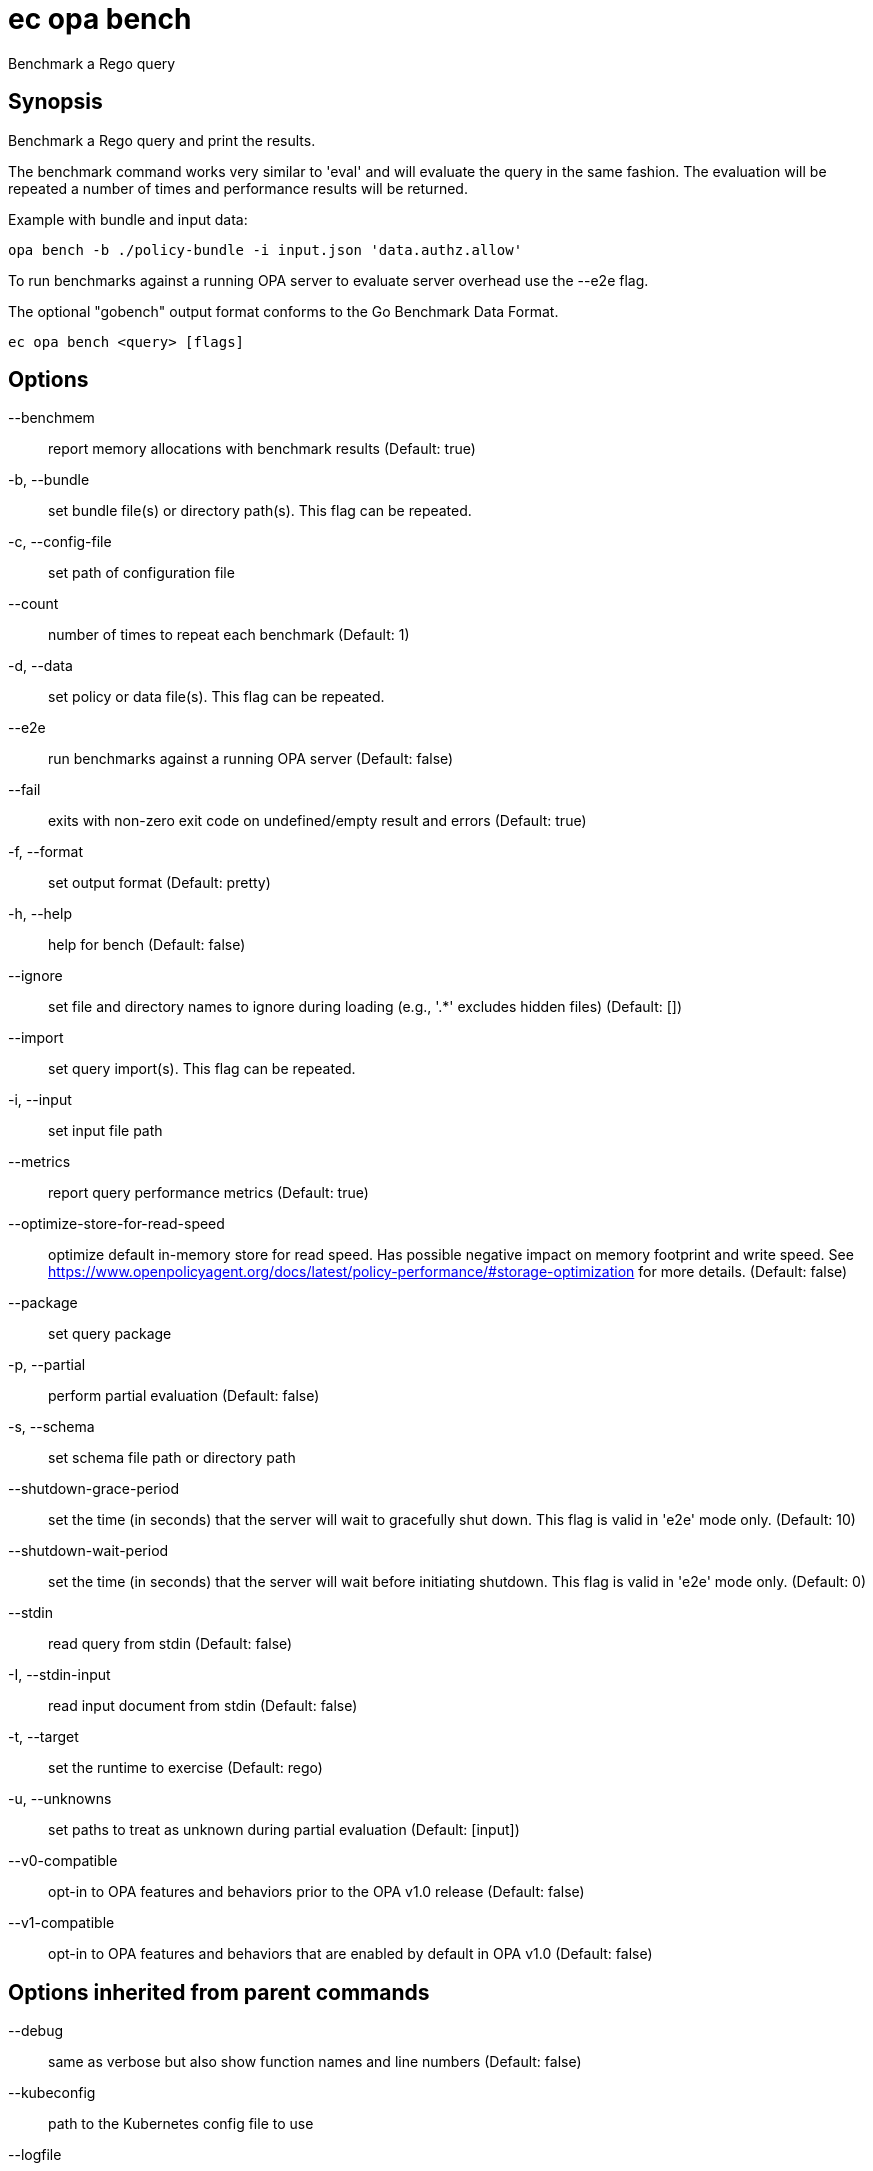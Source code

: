= ec opa bench

Benchmark a Rego query

== Synopsis

Benchmark a Rego query and print the results.

The benchmark command works very similar to 'eval' and will evaluate the query in the same fashion. The
evaluation will be repeated a number of times and performance results will be returned.

Example with bundle and input data:

	opa bench -b ./policy-bundle -i input.json 'data.authz.allow'

To run benchmarks against a running OPA server to evaluate server overhead use the --e2e flag.

The optional "gobench" output format conforms to the Go Benchmark Data Format.

[source,shell]
----
ec opa bench <query> [flags]
----
== Options

--benchmem:: report memory allocations with benchmark results (Default: true)
-b, --bundle:: set bundle file(s) or directory path(s). This flag can be repeated.
-c, --config-file:: set path of configuration file
--count:: number of times to repeat each benchmark (Default: 1)
-d, --data:: set policy or data file(s). This flag can be repeated.
--e2e:: run benchmarks against a running OPA server (Default: false)
--fail:: exits with non-zero exit code on undefined/empty result and errors (Default: true)
-f, --format:: set output format (Default: pretty)
-h, --help:: help for bench (Default: false)
--ignore:: set file and directory names to ignore during loading (e.g., '.*' excludes hidden files) (Default: [])
--import:: set query import(s). This flag can be repeated.
-i, --input:: set input file path
--metrics:: report query performance metrics (Default: true)
--optimize-store-for-read-speed:: optimize default in-memory store for read speed. Has possible negative impact on memory footprint and write speed. See https://www.openpolicyagent.org/docs/latest/policy-performance/#storage-optimization for more details. (Default: false)
--package:: set query package
-p, --partial:: perform partial evaluation (Default: false)
-s, --schema:: set schema file path or directory path
--shutdown-grace-period:: set the time (in seconds) that the server will wait to gracefully shut down. This flag is valid in 'e2e' mode only. (Default: 10)
--shutdown-wait-period:: set the time (in seconds) that the server will wait before initiating shutdown. This flag is valid in 'e2e' mode only. (Default: 0)
--stdin:: read query from stdin (Default: false)
-I, --stdin-input:: read input document from stdin (Default: false)
-t, --target:: set the runtime to exercise (Default: rego)
-u, --unknowns:: set paths to treat as unknown during partial evaluation (Default: [input])
--v0-compatible:: opt-in to OPA features and behaviors prior to the OPA v1.0 release (Default: false)
--v1-compatible:: opt-in to OPA features and behaviors that are enabled by default in OPA v1.0 (Default: false)

== Options inherited from parent commands

--debug:: same as verbose but also show function names and line numbers (Default: false)
--kubeconfig:: path to the Kubernetes config file to use
--logfile:: file to write the logging output. If not specified logging output will be written to stderr
--quiet:: less verbose output (Default: false)
--retry-duration:: base duration for exponential backoff calculation (Default: 1s)
--retry-factor:: factor for exponential backoff calculation (Default: 2)
--retry-jitter:: jitter factor for backoff calculation (0.0-1.0) (Default: 0.1)
--retry-max-retry:: maximum number of retries for 429 errors (Default: 3)
--retry-max-wait:: maximum wait time between retries for 429 errors (Default: 3s)
--retry-min-wait:: minimum wait time between retries for 429 errors (Default: 200ms)
--timeout:: max overall execution duration (Default: 5m0s)
--trace:: enable trace logging, set one or more comma separated values: none,all,perf,cpu,mem,opa,log (Default: none)
--verbose:: more verbose output (Default: false)

== See also

 * xref:ec_opa.adoc[ec opa - Open Policy Agent (OPA) (embedded)]

